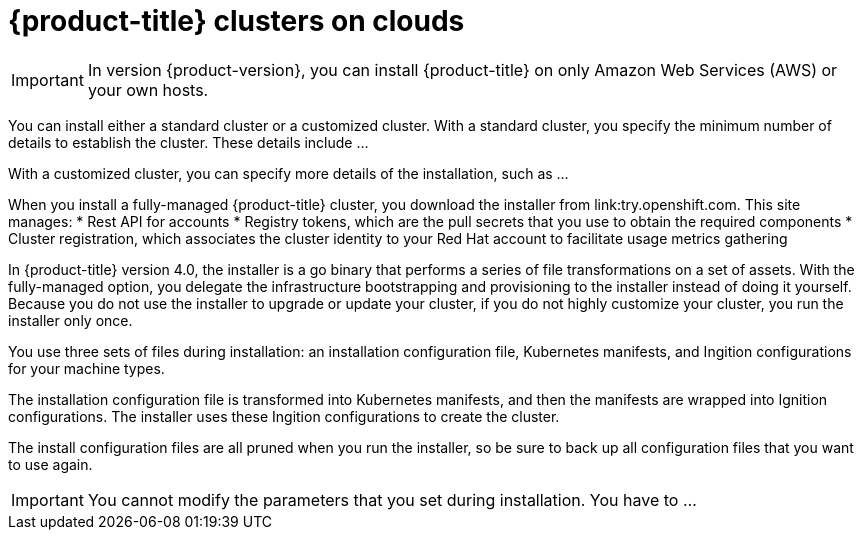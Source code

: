 // Module included in the following assemblies:
//
// * installation/installing-quickly-cloud.adoc
// * installation/installing-customizations-cloud.adoc

[id='cloud-installations-{context}']
= {product-title} clusters on clouds

[IMPORTANT]
====
In version {product-version}, you can install {product-title} on only Amazon
Web Services (AWS) or your own hosts.
====

You can install either a standard cluster or a customized cluster. With a
standard cluster, you specify the minimum number of details to establish the
cluster. These details include ...

With a customized cluster, you can specify more details of the installation, 
such as ...

When you install a fully-managed {product-title} cluster, you download the
installer from link:try.openshift.com. This site manages:
* Rest API for accounts
* Registry tokens, which are the pull secrets that you use to obtain the required
components
* Cluster registration, which associates the cluster identity to your Red Hat
account to facilitate usage metrics gathering

In {product-title} version 4.0, the installer is a go binary that performs a
series of file transformations on a set of assets. With the fully-managed option,
you delegate the infrastructure bootstrapping and provisioning to the installer
instead of doing it yourself. Because you do not use the installer to upgrade or
update your cluster, if you do not highly customize your cluster, you run the
installer only once.

You use three sets of files during installation: an installation configuration
file, Kubernetes manifests, and Ingition configurations for your machine types.

The installation configuration file is transformed into Kubernetes manifests, and
then the manifests are wrapped into Ignition configurations. The installer uses
these Ingition configurations to create the cluster.

The install configuration files are all pruned when you run the installer,
so be sure to back up all configuration files that you want to use again.

[IMPORTANT]
====
You cannot modify the parameters that you set during installation. You have to
...
====

////
There are individual commands to perform the different actions in cluster creation
if you want to try to make customizations, but you can run openshift-install
create cluster to get the default cluster done quick.

$ openshift-install --help
$ openshift-install create install-config
$ openshift-install create manifests
$ openshift-install create ignition-configs
$ openshift-install create cluster
////
